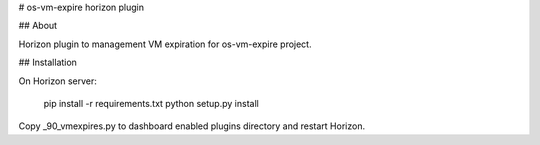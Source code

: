# os-vm-expire horizon plugin

## About

Horizon plugin to management VM expiration for os-vm-expire project.

## Installation

On Horizon server:

    pip install -r requirements.txt
    python setup.py install

Copy _90_vmexpires.py to dashboard enabled plugins directory and restart Horizon.
